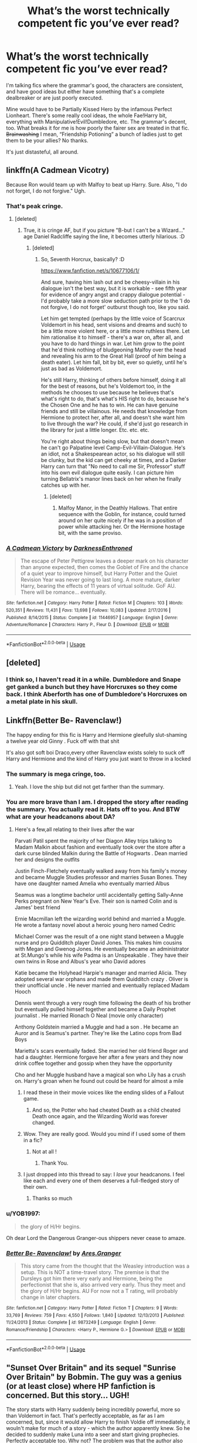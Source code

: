#+TITLE: What’s the worst technically competent fic you’ve ever read?

* What’s the worst technically competent fic you’ve ever read?
:PROPERTIES:
:Author: CMDR_Kai
:Score: 9
:DateUnix: 1586325998.0
:DateShort: 2020-Apr-08
:FlairText: Discussion
:END:
I'm talking fics where the grammar's good, the characters are consistent, and have good ideas but either have something that's a complete dealbreaker or are just poorly executed.

Mine would have to be Partially Kissed Hero by the infamous Perfect Lionheart. There's some really cool ideas, the whole Fae!Harry bit, everything with Manipulative!Evil!Dumbledore, etc. The grammar's decent, too. What breaks it for me is how poorly the fairer sex are treated in that fic. +Brainwashing+ I mean, “Friendship Potioning” a bunch of ladies just to get them to be your allies? No thanks.

It's just distasteful, all around.


** linkffn(A Cadmean Vicotry)

Because Ron would team up with Malfoy to beat up Harry. Sure. Also, "I do not forget, I do not forgive." Ugh.
:PROPERTIES:
:Author: usernamesaretaken3
:Score: 18
:DateUnix: 1586327961.0
:DateShort: 2020-Apr-08
:END:

*** That's peak cringe.
:PROPERTIES:
:Author: CMDR_Kai
:Score: 11
:DateUnix: 1586331638.0
:DateShort: 2020-Apr-08
:END:

**** [deleted]
:PROPERTIES:
:Score: 5
:DateUnix: 1586349540.0
:DateShort: 2020-Apr-08
:END:

***** True, it is cringe AF, but if you picture "B-but I can't be a Wizard..." age Daniel Radcliffe saying the line, it becomes utterly hilarious. :D
:PROPERTIES:
:Author: Avalon1632
:Score: -1
:DateUnix: 1586351919.0
:DateShort: 2020-Apr-08
:END:

****** [deleted]
:PROPERTIES:
:Score: 2
:DateUnix: 1586353032.0
:DateShort: 2020-Apr-08
:END:

******* So, Seventh Horcrux, basically? :D

[[https://www.fanfiction.net/s/10677106/1/]]

And sure, having him lash out and be cheesy-villain in his dialogue isn't the best way, but it is workable - see fifth year for evidence of angry angst and crappy dialogue potential - I'd probably take a more slow seduction path prior to the 'I do not forgive, I do not forget' outburst though too, like you said.

Let him get tempted (perhaps by the little voice of Scarcrux Voldemort in his head, sent visions and dreams and such) to be a little more violent here, or a little more ruthless there. Let him rationalise it to himself - there's a war on, after all, and you have to do hard things in war. Let him grow to the point that he'd think nothing of bludgeoning Malfoy over the head and revealing his arm to the Great Hall (proof of him being a death eater). Let him fall, bit by bit, ever so quietly, until he's just as bad as Voldemort.

He's still Harry, thinking of others before himself, doing it all for the best of reasons, but he's Voldemort too, in the methods he chooses to use because he believes that's what's right to do, that's what's HIS right to do, because he's the Chosen One and he has to win. He can have genuine friends and still be villainous. He needs that knowledge from Hermione to protect her, after all, and doesn't she want him to live through the war? He could, if she'd just go research in the library for just a little longer. Etc. etc. etc.

You're right about things being slow, but that doesn't mean he can't go Palpatine level Camp-Evil-Villain-Dialogue. He's an idiot, not a Shakespearean actor, so his dialogue will still be clunky, but the kid can get cheeky at times, and a Darker Harry can turn that "No need to call me Sir, Professor" stuff into his own evil dialogue quite easily. I can picture him turning Bellatrix's manor lines back on her when he finally catches up with her.
:PROPERTIES:
:Author: Avalon1632
:Score: 3
:DateUnix: 1586354257.0
:DateShort: 2020-Apr-08
:END:

******** [deleted]
:PROPERTIES:
:Score: 1
:DateUnix: 1586354429.0
:DateShort: 2020-Apr-08
:END:

********* Malfoy Manor, in the Deathly Hallows. That entire sequence with the Goblin, for instance, could turned around on her quite nicely if he was in a position of power while attacking her. Or the Hermione hostage bit, with the same proviso.
:PROPERTIES:
:Author: Avalon1632
:Score: 1
:DateUnix: 1586360756.0
:DateShort: 2020-Apr-08
:END:


*** [[https://www.fanfiction.net/s/11446957/1/][*/A Cadmean Victory/*]] by [[https://www.fanfiction.net/u/7037477/DarknessEnthroned][/DarknessEnthroned/]]

#+begin_quote
  The escape of Peter Pettigrew leaves a deeper mark on his character than anyone expected, then comes the Goblet of Fire and the chance of a quiet year to improve himself, but Harry Potter and the Quiet Revision Year was never going to last long. A more mature, darker Harry, bearing the effects of 11 years of virtual solitude. GoF AU. There will be romance... eventually.
#+end_quote

^{/Site/:} ^{fanfiction.net} ^{*|*} ^{/Category/:} ^{Harry} ^{Potter} ^{*|*} ^{/Rated/:} ^{Fiction} ^{M} ^{*|*} ^{/Chapters/:} ^{103} ^{*|*} ^{/Words/:} ^{520,351} ^{*|*} ^{/Reviews/:} ^{11,431} ^{*|*} ^{/Favs/:} ^{13,698} ^{*|*} ^{/Follows/:} ^{10,083} ^{*|*} ^{/Updated/:} ^{2/17/2016} ^{*|*} ^{/Published/:} ^{8/14/2015} ^{*|*} ^{/Status/:} ^{Complete} ^{*|*} ^{/id/:} ^{11446957} ^{*|*} ^{/Language/:} ^{English} ^{*|*} ^{/Genre/:} ^{Adventure/Romance} ^{*|*} ^{/Characters/:} ^{Harry} ^{P.,} ^{Fleur} ^{D.} ^{*|*} ^{/Download/:} ^{[[http://www.ff2ebook.com/old/ffn-bot/index.php?id=11446957&source=ff&filetype=epub][EPUB]]} ^{or} ^{[[http://www.ff2ebook.com/old/ffn-bot/index.php?id=11446957&source=ff&filetype=mobi][MOBI]]}

--------------

*FanfictionBot*^{2.0.0-beta} | [[https://github.com/tusing/reddit-ffn-bot/wiki/Usage][Usage]]
:PROPERTIES:
:Author: FanfictionBot
:Score: 1
:DateUnix: 1586328012.0
:DateShort: 2020-Apr-08
:END:


** [deleted]
:PROPERTIES:
:Score: 6
:DateUnix: 1586344519.0
:DateShort: 2020-Apr-08
:END:

*** I think so, I haven't read it in a while. Dumbledore and Snape get ganked a bunch but they have Horcruxes so they come back. I think Aberforth has one of Dumbledore's Horcruxes on a metal plate in his skull.
:PROPERTIES:
:Author: CMDR_Kai
:Score: 2
:DateUnix: 1586344664.0
:DateShort: 2020-Apr-08
:END:


** Linkffn(Better Be- Ravenclaw!)

The happy ending for this fic is Harry and Hermione gleefully slut-shaming a twelve year old Ginny . Fuck off with that shit

It's also got soft boi Draco,every other Ravenclaw exists solely to suck off Harry and Hermione and the kind of Harry you just want to throw in a locked
:PROPERTIES:
:Author: Bleepbloopbotz2
:Score: 9
:DateUnix: 1586337722.0
:DateShort: 2020-Apr-08
:END:

*** The summary is mega cringe, too.
:PROPERTIES:
:Author: CMDR_Kai
:Score: 4
:DateUnix: 1586338539.0
:DateShort: 2020-Apr-08
:END:

**** Yeah. I love the ship but did not get farther than the summary.
:PROPERTIES:
:Author: HHrPie
:Score: 4
:DateUnix: 1586339385.0
:DateShort: 2020-Apr-08
:END:


*** You are more brave than I am. I dropped the story after reading the summary. You actually read it. Hats off to you. And BTW what are your headcanons about DA?
:PROPERTIES:
:Author: HHrPie
:Score: 3
:DateUnix: 1586339298.0
:DateShort: 2020-Apr-08
:END:

**** Here's a few,all relating to their lives after the war

Parvati Patil spent the majority of her Diagon Alley trips talking to Madam Malkin about fashion and eventually took over the store after a dark curse blinded Malkin during the Battle of Hogwarts . Dean married her and designs the outfits

Justin Finch-Fletchely eventually walked away from his family's money and became Muggle Studies professor and marries Susan Bones. They have one daughter named Amelia who eventually married Albus

Seamus was a longtime bachelor until accidentally getting Sally-Anne Perks pregnant on New Year's Eve. Their son is named Colin and is James' best friend

Ernie Macmillan left the wizarding world behind and married a Muggle. He wrote a fantasy novel about a heroic young hero named Cedric

Michael Corner was the result of a one night stand between a Muggle nurse and pro Quidditch player David Jones. This makes him cousins with Megan and Gwenog Jones. He eventually became an administrator at St.Mungo's while his wife Padma is an Unspeakable . They have their own twins in Rose and Albus's year who David adores

Katie became the Holyhead Harpie's manager and married Alicia. They adopted several war orphans and made them Quidditch crazy . Oliver is their unofficial uncle . He never married and eventually replaced Madam Hooch

Dennis went through a very rough time following the death of his brother but eventually pulled himself together and became a Daily Prophet journalist . He married Rionach O Neal (movie only character)

Anthony Goldstein married a Muggle and had a son . He became an Auror and is Seamus's partner. They're like the Latino cops from Bad Boys

Marietta's scars eventually faded. She married her old friend Roger and had a daughter. Hermione forgave her after a few years and they now drink coffee together and gossip when they have the opportunity

Cho and her Muggle husband have a magical son who Lily has a crush on. Harry's groan when he found out could be heard for almost a mile
:PROPERTIES:
:Author: Bleepbloopbotz2
:Score: 5
:DateUnix: 1586340901.0
:DateShort: 2020-Apr-08
:END:

***** I read these in their movie voices like the ending slides of a Fallout game.
:PROPERTIES:
:Author: CMDR_Kai
:Score: 5
:DateUnix: 1586342576.0
:DateShort: 2020-Apr-08
:END:

****** And so, the Potter who had cheated Death as a child cheated Death once again, and the Wizarding World was forever changed.
:PROPERTIES:
:Author: Uncommonality
:Score: 1
:DateUnix: 1588354359.0
:DateShort: 2020-May-01
:END:


***** Wow. They are really good. Would you mind if I used some of them in a fic?
:PROPERTIES:
:Author: HHrPie
:Score: 1
:DateUnix: 1586350417.0
:DateShort: 2020-Apr-08
:END:

****** Not at all !
:PROPERTIES:
:Author: Bleepbloopbotz2
:Score: 2
:DateUnix: 1586350468.0
:DateShort: 2020-Apr-08
:END:

******* Thank You.
:PROPERTIES:
:Author: HHrPie
:Score: 1
:DateUnix: 1586350559.0
:DateShort: 2020-Apr-08
:END:


***** I just dropped into this thread to say: I /love/ your headcanons. I feel like each and every one of them deserves a full-fledged story of their own.
:PROPERTIES:
:Author: Cheese_and_nachos
:Score: 1
:DateUnix: 1586356716.0
:DateShort: 2020-Apr-08
:END:

****** Thanks so much
:PROPERTIES:
:Author: Bleepbloopbotz2
:Score: 1
:DateUnix: 1586357833.0
:DateShort: 2020-Apr-08
:END:


*** u/YOB1997:
#+begin_quote
  the glory of H/Hr begins.
#+end_quote

Oh dear Lord the Dangerous Granger-ous shippers never cease to amaze.
:PROPERTIES:
:Author: YOB1997
:Score: 2
:DateUnix: 1586357332.0
:DateShort: 2020-Apr-08
:END:


*** [[https://www.fanfiction.net/s/9873249/1/][*/Better Be- Ravenclaw!/*]] by [[https://www.fanfiction.net/u/5038467/Ares-Granger][/Ares.Granger/]]

#+begin_quote
  This story came from the thought that the Weasley introduction was a setup. This is NOT a time-travel story. The premise is that the Dursleys got him there very early and Hermione, being the perfectionist that she is, also arrived very early. Thus they meet and the glory of H/Hr begins. AU For now not a T rating, will probably change in later chapters.
#+end_quote

^{/Site/:} ^{fanfiction.net} ^{*|*} ^{/Category/:} ^{Harry} ^{Potter} ^{*|*} ^{/Rated/:} ^{Fiction} ^{T} ^{*|*} ^{/Chapters/:} ^{9} ^{*|*} ^{/Words/:} ^{33,769} ^{*|*} ^{/Reviews/:} ^{759} ^{*|*} ^{/Favs/:} ^{4,550} ^{*|*} ^{/Follows/:} ^{1,840} ^{*|*} ^{/Updated/:} ^{12/13/2013} ^{*|*} ^{/Published/:} ^{11/24/2013} ^{*|*} ^{/Status/:} ^{Complete} ^{*|*} ^{/id/:} ^{9873249} ^{*|*} ^{/Language/:} ^{English} ^{*|*} ^{/Genre/:} ^{Romance/Friendship} ^{*|*} ^{/Characters/:} ^{<Harry} ^{P.,} ^{Hermione} ^{G.>} ^{*|*} ^{/Download/:} ^{[[http://www.ff2ebook.com/old/ffn-bot/index.php?id=9873249&source=ff&filetype=epub][EPUB]]} ^{or} ^{[[http://www.ff2ebook.com/old/ffn-bot/index.php?id=9873249&source=ff&filetype=mobi][MOBI]]}

--------------

*FanfictionBot*^{2.0.0-beta} | [[https://github.com/tusing/reddit-ffn-bot/wiki/Usage][Usage]]
:PROPERTIES:
:Author: FanfictionBot
:Score: 1
:DateUnix: 1586337739.0
:DateShort: 2020-Apr-08
:END:


** "Sunset Over Britain" and its sequel "Sunrise Over Britain" by Bobmin. The guy was a genius (or at least close) where HP fanfiction is concerned. But this story... UGH!

The story starts with Harry suddenly being incredibly powerful, more so than Voldemort in fact. That's perfectly acceptable, as far as I am concerned, but, since it would allow Harry to finish Voldie off immediately, it wouln't make for much of a story - which the author apparently knew. So he decided to suddenly make Luna into a seer and start giving prophecies. Perfectly acceptable too. Why not? The problem was that the author also made up the idea that a prophecy HAS to be followed. Not some mere notion of what may happen, if some conditions are met. Not a prediction of what will happen no matter what. No. In that story prophecies were orders that had to be followed - or else. (Which makes you wonder how there could be prophecies in the DoM without their subjects being informed of them, if the consequences of failing to do as the prophecies say are so dire.)

Now there was the perfect and incredibly moronic setup for the story to progress exactly the way the author wanted, despite Harry being so powerful that he could have ended the war (and the story) within two or three chapters.

(And, yes, I did call something that was done by someone who is now dead "moronic". I did *NOT* call Bobmin himself that. In the first paragraph I already stated that I consider him something like a genius, but even a genius can have a truly moronic idea now and then - everyone does that. And I refuse to call that idea anything but what it was.)

The way the story progressed was that Luna (or was it Hermione? I read it years ago and I suppose it doesn't really matter) would give a new prophecy now and then, it would be interpreted exactly the way the author wanted the story to progress and that was of course exactly what was done then. That lead to the all-powerful hero not really fighting but instead preparing a place in Ireland to evacuate to which lead to a whole town for magicals being built. They saved cultural treasures from Britain, evacuated magicals (nearly completely disregarding the muggles) and then abandoned the whole island and tens of millions of muggles to Voldemort - all because prophecies said so, because the author wanted Harry to build himself a whole town in Ireland.

This went on for about and and a half years (years six and seven) and, if I remember correctly, culminated in Harry's group actually helping to make Voldemort more powerful, so he would be Harry's equal, so Harry would finally be allowed by the prophecies to fight Voldemort.

All the while it was painfully obvious that none of this would have been necessary or even adviseable in a logical and sane world. Only this series of incredibly stupid plot devices was able to explain at least on some nonsensical level why all that happened.

And the really frustrating thing? Like all Bobmin stories it was otherwise a good read - only it was continuously interruped by bouts of incredible frustration whenever the author introduced the next prophecy giving incredibly stupid and ridiculous instructions. Really: Anytime such a prophecy was introduced I felt insulted that anyone would try to feed me that kind of shit and expect me to swallow it. That really ruined story that could otherwise have been truly great.
:PROPERTIES:
:Author: KimEln
:Score: 3
:DateUnix: 1586356405.0
:DateShort: 2020-Apr-08
:END:


** Recently always and forever by lorelover.It ahd a lot of unique aspects to it. Great characters, one of a kind TWT. And everything just went down the drain with the last 3 chapters. The author decided to bring in mindless, pointless and useless angst into the fic and turned every character into a joke
:PROPERTIES:
:Author: anontarg
:Score: 2
:DateUnix: 1586353115.0
:DateShort: 2020-Apr-08
:END:


** Linkffn (Delenda Est)

Just recently read this in its entirety, and hell does it leave you wholly unsatisfied. It's rather well written grammar wise, but everything is so... dull, not to mention predictable.

The Harry/Bellatrix pairing started off somewhat interesting, however the author goes overboard in the whole "political marriage" thing, and its perhaps the most unsatisfying interactions between two characters you will ever see. He's very obviously trying to hint at 'a fierce love under the surface' but draws it out from chapter 1 to end and snips it off with an inconclusive daily prophet summary of their relationship...

Voldemort is also a rendered a complete pussy. Disarmed constantly, forced to retreat at all times, throws tantrums like a child, refers to Harry as a "Lord of equal stature" and whatnot. Classic cringe.

The protagonist is also a time-travelling demi-god. Learns a spell that allows him to phoenix apparate anywhere he wants warded or not. Has that trope of always seeming tired or weak, but somehow claps everyone's cheeks just cos.

There's so much more, too. Your term of 'worst technically competent fic' cannot be more on point.

I don't know how the fuck I stomached it from beginning to finish.
:PROPERTIES:
:Author: Black_Stagg
:Score: 1
:DateUnix: 1586340097.0
:DateShort: 2020-Apr-08
:END:
